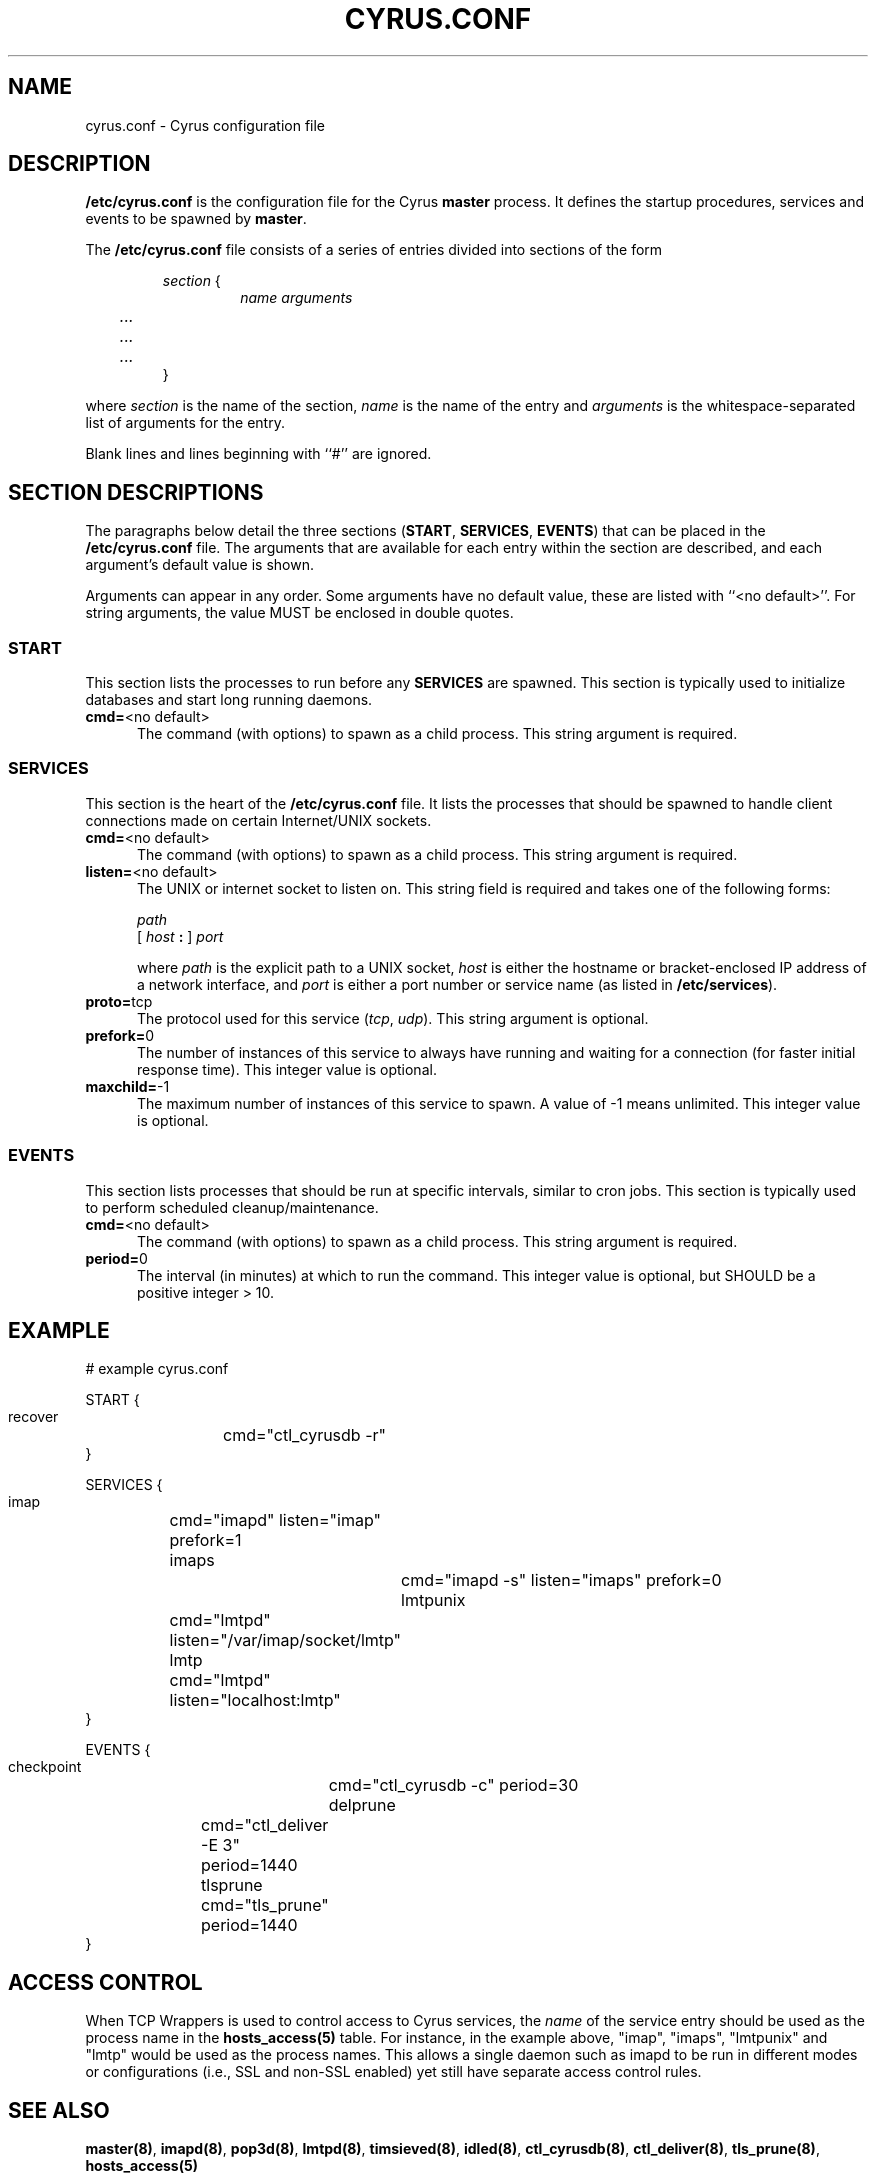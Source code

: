 .\" -*- nroff -*-
.TH CYRUS.CONF 5 "Project Cyrus" CMU
.\" 
.\" Copyright (c) 1998-2000 Carnegie Mellon University.  All rights reserved.
.\"
.\" Redistribution and use in source and binary forms, with or without
.\" modification, are permitted provided that the following conditions
.\" are met:
.\"
.\" 1. Redistributions of source code must retain the above copyright
.\"    notice, this list of conditions and the following disclaimer. 
.\"
.\" 2. Redistributions in binary form must reproduce the above copyright
.\"    notice, this list of conditions and the following disclaimer in
.\"    the documentation and/or other materials provided with the
.\"    distribution.
.\"
.\" 3. The name "Carnegie Mellon University" must not be used to
.\"    endorse or promote products derived from this software without
.\"    prior written permission. For permission or any other legal
.\"    details, please contact  
.\"      Office of Technology Transfer
.\"      Carnegie Mellon University
.\"      5000 Forbes Avenue
.\"      Pittsburgh, PA  15213-3890
.\"      (412) 268-4387, fax: (412) 268-7395
.\"      tech-transfer@andrew.cmu.edu
.\"
.\" 4. Redistributions of any form whatsoever must retain the following
.\"    acknowledgment:
.\"    "This product includes software developed by Computing Services
.\"     at Carnegie Mellon University (http://www.cmu.edu/computing/)."
.\"
.\" CARNEGIE MELLON UNIVERSITY DISCLAIMS ALL WARRANTIES WITH REGARD TO
.\" THIS SOFTWARE, INCLUDING ALL IMPLIED WARRANTIES OF MERCHANTABILITY
.\" AND FITNESS, IN NO EVENT SHALL CARNEGIE MELLON UNIVERSITY BE LIABLE
.\" FOR ANY SPECIAL, INDIRECT OR CONSEQUENTIAL DAMAGES OR ANY DAMAGES
.\" WHATSOEVER RESULTING FROM LOSS OF USE, DATA OR PROFITS, WHETHER IN
.\" AN ACTION OF CONTRACT, NEGLIGENCE OR OTHER TORTIOUS ACTION, ARISING
.\" OUT OF OR IN CONNECTION WITH THE USE OR PERFORMANCE OF THIS SOFTWARE.
.\" 
.SH NAME
cyrus.conf \- Cyrus configuration file
.SH DESCRIPTION
\fB/etc/cyrus.conf\fR 
is the configuration file for the Cyrus \fBmaster\fR process.  It
defines the startup procedures, services and events to be spawned by
\fBmaster\fR.
.PP
The \fB/etc/cyrus.conf\fR file consists of a series of entries divided
into sections of the form
.P
.RS
\fIsection\fR {
.RS
\fIname arguments
.br
	...
.br
	...
.br
	...
\fR
.RE
}
.RE
.PP
where \fIsection\fR is the name of the section, \fIname\fR is the name
of the entry and \fIarguments\fR is the whitespace-separated list of
arguments for the entry.
.PP
Blank lines and lines beginning with ``#'' are ignored.
.SH SECTION DESCRIPTIONS
The paragraphs below detail the three sections (\fBSTART\fR,
\fBSERVICES\fR, \fBEVENTS\fR) that can be placed in the
\fB/etc/cyrus.conf\fR file.  The arguments that are available for each
entry within the section are described, and each argument's default
value is shown.
.PP
Arguments can appear in any order.
Some arguments have no default value, these are listed with
``<no default>''.  For string arguments, the value MUST be enclosed in
double quotes.
.SS START
This section lists the processes to run before any
\fBSERVICES\fR are spawned.  This section is typically used to
initialize databases and start long running daemons.
.IP "\fBcmd=\fR<no default>" 5
The command (with options) to spawn as a child process.  This string argument
is required.
.SS SERVICES
This section is the heart of the \fB/etc/cyrus.conf\fR file.  It lists
the processes that should be spawned to handle client connections made
on certain Internet/UNIX sockets.
.IP "\fBcmd=\fR<no default>" 5
The command (with options) to spawn as a child process.  This string
argument is required.
.IP "\fBlisten=\fR<no default>" 5
The UNIX or internet socket to listen on.  This
string field is required and takes one of the following forms:

\fIpath\fR
.br
\fR[ \fIhost\fR \fB: \fR] \fIport\fR
.br
.sp
where \fIpath\fR is the explicit path to a UNIX socket, \fIhost\fR is
either the hostname or bracket-enclosed IP address of a network
interface, and \fIport\fR is either a port number or service name (as listed
in \fB/etc/services\fR).
.IP "\fBproto=\fRtcp" 5
The protocol used for this service (\fItcp\fR, \fIudp\fR).  This
string argument is optional.
.IP "\fBprefork=\fR0" 5
The number of instances of this service to always have running and
waiting for a connection (for faster initial response time).  This
integer value is optional.
.IP "\fBmaxchild=\fR-1" 5
The maximum number of instances of this service to spawn.  A value of
-1 means unlimited.  This integer value is optional.
.SS EVENTS
This section lists processes that should be run at specific intervals,
similar to cron jobs.  This section is typically used to perform
scheduled cleanup/maintenance.
.IP "\fBcmd=\fR<no default>" 5
The command (with options) to spawn as a child process.  This string
argument is required.
.IP "\fBperiod=\fR0" 5
The interval (in minutes) at which to run the command.  This integer value is
optional, but SHOULD be a positive integer > 10.
.SH EXAMPLE
# example cyrus.conf

START {
  recover	cmd="ctl_cyrusdb -r"
.br
}

SERVICES {
  imap		cmd="imapd" listen="imap" prefork=1
  imaps		cmd="imapd -s" listen="imaps" prefork=0
  lmtpunix	cmd="lmtpd" listen="/var/imap/socket/lmtp"
  lmtp		cmd="lmtpd" listen="localhost:lmtp"
.br
}

EVENTS {
  checkpoint	cmd="ctl_cyrusdb -c" period=30
  delprune	cmd="ctl_deliver -E 3" period=1440
  tlsprune	cmd="tls_prune" period=1440
.br
}
.SH ACCESS CONTROL
When TCP Wrappers is used to control access to Cyrus services, the
\fIname\fR of the service entry should be used as the process name in
the \fBhosts_access(5)\fR table.  For instance, in the example above,
"imap", "imaps", "lmtpunix" and "lmtp" would be used as the process
names.  This allows a single daemon such as imapd to be run in
different modes or configurations (i.e., SSL and non-SSL enabled) yet
still have separate access control rules.
.SH SEE ALSO
.PP
\fBmaster(8)\fR, \fBimapd(8)\fR, \fBpop3d(8)\fR, \fBlmtpd(8)\fR,
\fBtimsieved(8)\fR, \fBidled(8)\fR, \fBctl_cyrusdb(8)\fR,
\fBctl_deliver(8)\fR, \fBtls_prune(8)\fR, \fBhosts_access(5)\fR
